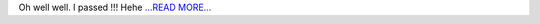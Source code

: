 .. title: The Verdict
.. slug:
.. date: 2016-06-29 04:32:59 
.. tags: SunPy
.. author: punyaslokpattnaik
.. link: https://punyaslokpattnaik.wordpress.com/2016/06/29/the-verdict/
.. description:
.. category: gsoc2016

Oh well well. I passed !!! Hehe `...READ MORE... <https://punyaslokpattnaik.wordpress.com/2016/06/29/the-verdict/>`__

